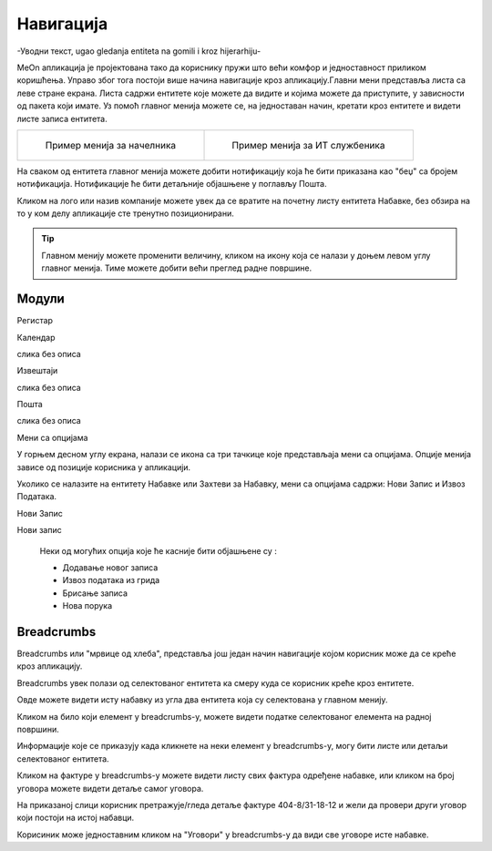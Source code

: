 .. _navigacija:


Навигација
===========


-Уводни текст, ugao gledanja entiteta na gomili i kroz hijerarhiju-

MeOn апликација је пројектована тако да кориснику пружи што већи комфор и једноставност приликом коришћења. Управо због тога постоји више начина навигације кроз апликацију.Главни мени представља листа са леве стране екрана. Листа садржи ентитете којe можете да видите и којима можете да приступите, у зависности од пакета који имате. Уз помоћ главног менија можете се, на једноставан начин, кретати кроз ентитете и видети листе записа ентитета.

.. list-table:: 

    * - .. figure:: ../_static/img/Navigacija/GlavniMenu/GlavniMenu4.png

           Пример менија за начелника

      - .. figure:: ../_static/img/Navigacija/GlavniMenu/GlavniMenu5.png

           Пример менија за ИТ службеника

На сваком од ентитета главног менија можете добити нотификацију која ће бити приказана као "беџ" са бројем нотификација. Нотификације ће бити детаљније објашњене у поглављу Пошта.

Кликом на лого или назив компаније можете увек да се вратите на почетну листу ентитета Набавке, без обзира на то у ком делу апликације сте тренутно позиционирани.

.. Tip:: Главном менију можете променити величину, кликом на икону која се налази у доњем левом углу главног менија. Тиме можете добити већи преглед радне површине.

.. _moduli:

Модули
------------

Регистар

.. image:: ../_static/img/Navigacija/navigacija.png
   :width: 600
   :align: center


Календар

слика без описа


Извештаји

слика без описа


Пошта

слика без описа



Мени са опцијама


.. image:: ../_static/img/Navigacija/MenuSaOpcijama/menuopcije1.png
   :width: 400 
   :height: 300
   :align: center

.. image:: ../_static/img/Navigacija/MenuSaOpcijama/menuopcije2.png
   :width: 400 
   :height: 300
   :align: center

У горњем десном углу екрана, налази се икона са три тачкице које представљаја мени са опцијама. Опције менија зависе од позиције корисника у апликацији.

Уколико се налазите на ентитету Набавке или Захтеви за Набавку, мени са опцијама садржи: Нови Запис и Извоз Података.

Нови Запис 

Нови запис 

 Неки од могућих опција које ће касније бити објашњене су :

 *   Додавање новог записа
 *  Извоз података из грида
 *  Брисање записа
 *  Нова порука


Breadcrumbs
------------

Breadcrumbs или "мрвице од хлеба", представља још један начин навигације којом корисник може да се креће кроз апликацију.

Breadcrumbs увек полази од селектованог ентитета ка смеру куда се корисник креће кроз ентитете.

Овде можете видети исту набавку из угла два ентитета која су селектована у главном менију.

.. image:: ../_static/img/Navigacija/Bradcrumbs/Breadcrumbs3.png
   :width: 700
   :height: 50
   :align: center

.. image:: ../_static/img/Navigacija/Bradcrumbs/Breadcrumbs2.png
   :width: 400
   :height: 50
   :align: center

Кликом на било који елемент у breadcrumbs-у, можете видети податке селектованог елемента на  радној површини.

Информације које се приказују када кликнете на неки елемент у breadcrumbs-у, могу бити листе или детаљи селектованог ентитета.

Кликом на фактуре у breadcrumbs-у можете видети листу свих фактура одређене набавке, или кликом на број уговора можете видети детаље самог уговора.  

На приказаној слици корисник претражује/гледа детаље фактуре 404-8/31-18-12 и жели да провери други уговор који постоји на истој набавци.

.. image:: ../_static/img/Navigacija/Bradcrumbs/Breadcrumbs.png
   :width: 700
   :height: 50
   :align: center

.. image:: ../_static/img/Navigacija/Bradcrumbs/Breadcrumbs1.png
   :width: 400
   :height: 50
   :align: center

Корисиник може једноставним кликом на "Уговори" у breadcrumbs-у да види све уговоре исте набавке.